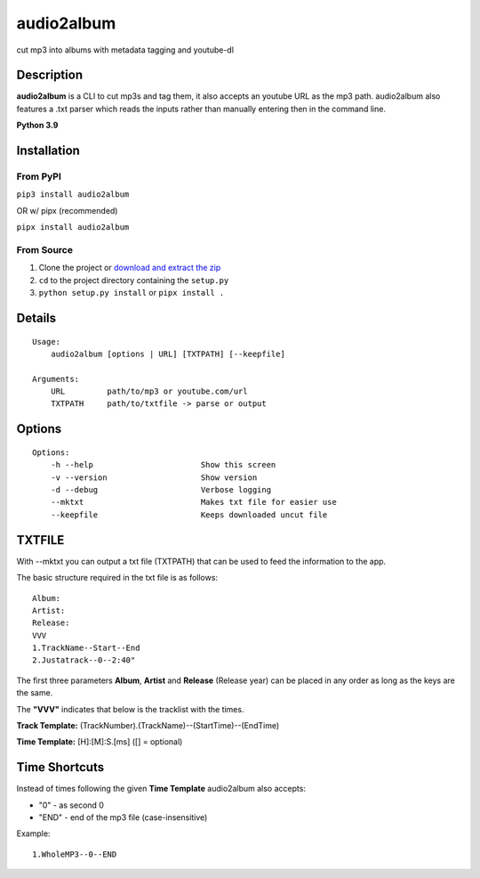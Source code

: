 audio2album
===============

cut mp3 into albums with metadata tagging and youtube-dl

Description
-----------

**audio2album** is a CLI to cut mp3s and tag them, it also accepts an youtube URL as the mp3 path. audio2album also features a .txt parser which reads the inputs rather than manually entering then in the command line.

**Python 3.9**

Installation
------------

From PyPI
~~~~~~~~~

``pip3 install audio2album``

OR w/ pipx (recommended)

``pipx install audio2album``

From Source
~~~~~~~~~~~

1. Clone the project or `download and extract the zip <https://github.com/hoxas/Audio2Album/archive/master.zip>`_
2. ``cd`` to the project directory containing the ``setup.py``
3. ``python setup.py install`` or ``pipx install .``

Details
-------

::

    Usage:
        audio2album [options | URL] [TXTPATH] [--keepfile]

    Arguments:
        URL         path/to/mp3 or youtube.com/url
        TXTPATH     path/to/txtfile -> parse or output

Options
-------

::

    Options:
        -h --help                       Show this screen
        -v --version                    Show version
        -d --debug                      Verbose logging
        --mktxt                         Makes txt file for easier use
        --keepfile                      Keeps downloaded uncut file

TXTFILE
-------

With --mktxt you can output a txt file (TXTPATH) that can be used to feed the information to the app.

The basic structure required in the txt file is as follows:

::

    Album:
    Artist: 
    Release:  
    VVV
    1.TrackName--Start--End
    2.Justatrack--0--2:40"

The first three parameters **Album**, **Artist** and **Release** (Release year) can be placed in any order as long as the keys are the same.

The **"VVV"** indicates that below is the tracklist with the times.

**Track Template:**
(TrackNumber).(TrackName)--(StartTime)--(EndTime)

**Time Template:** [H]:[M]:S.[ms] ([] = optional)

Time Shortcuts
--------------

Instead of times following the given **Time Template** audio2album also accepts:

- "0" - as second 0
- "END" - end of the mp3 file (case-insensitive)

Example:

::
    
    1.WholeMP3--0--END

